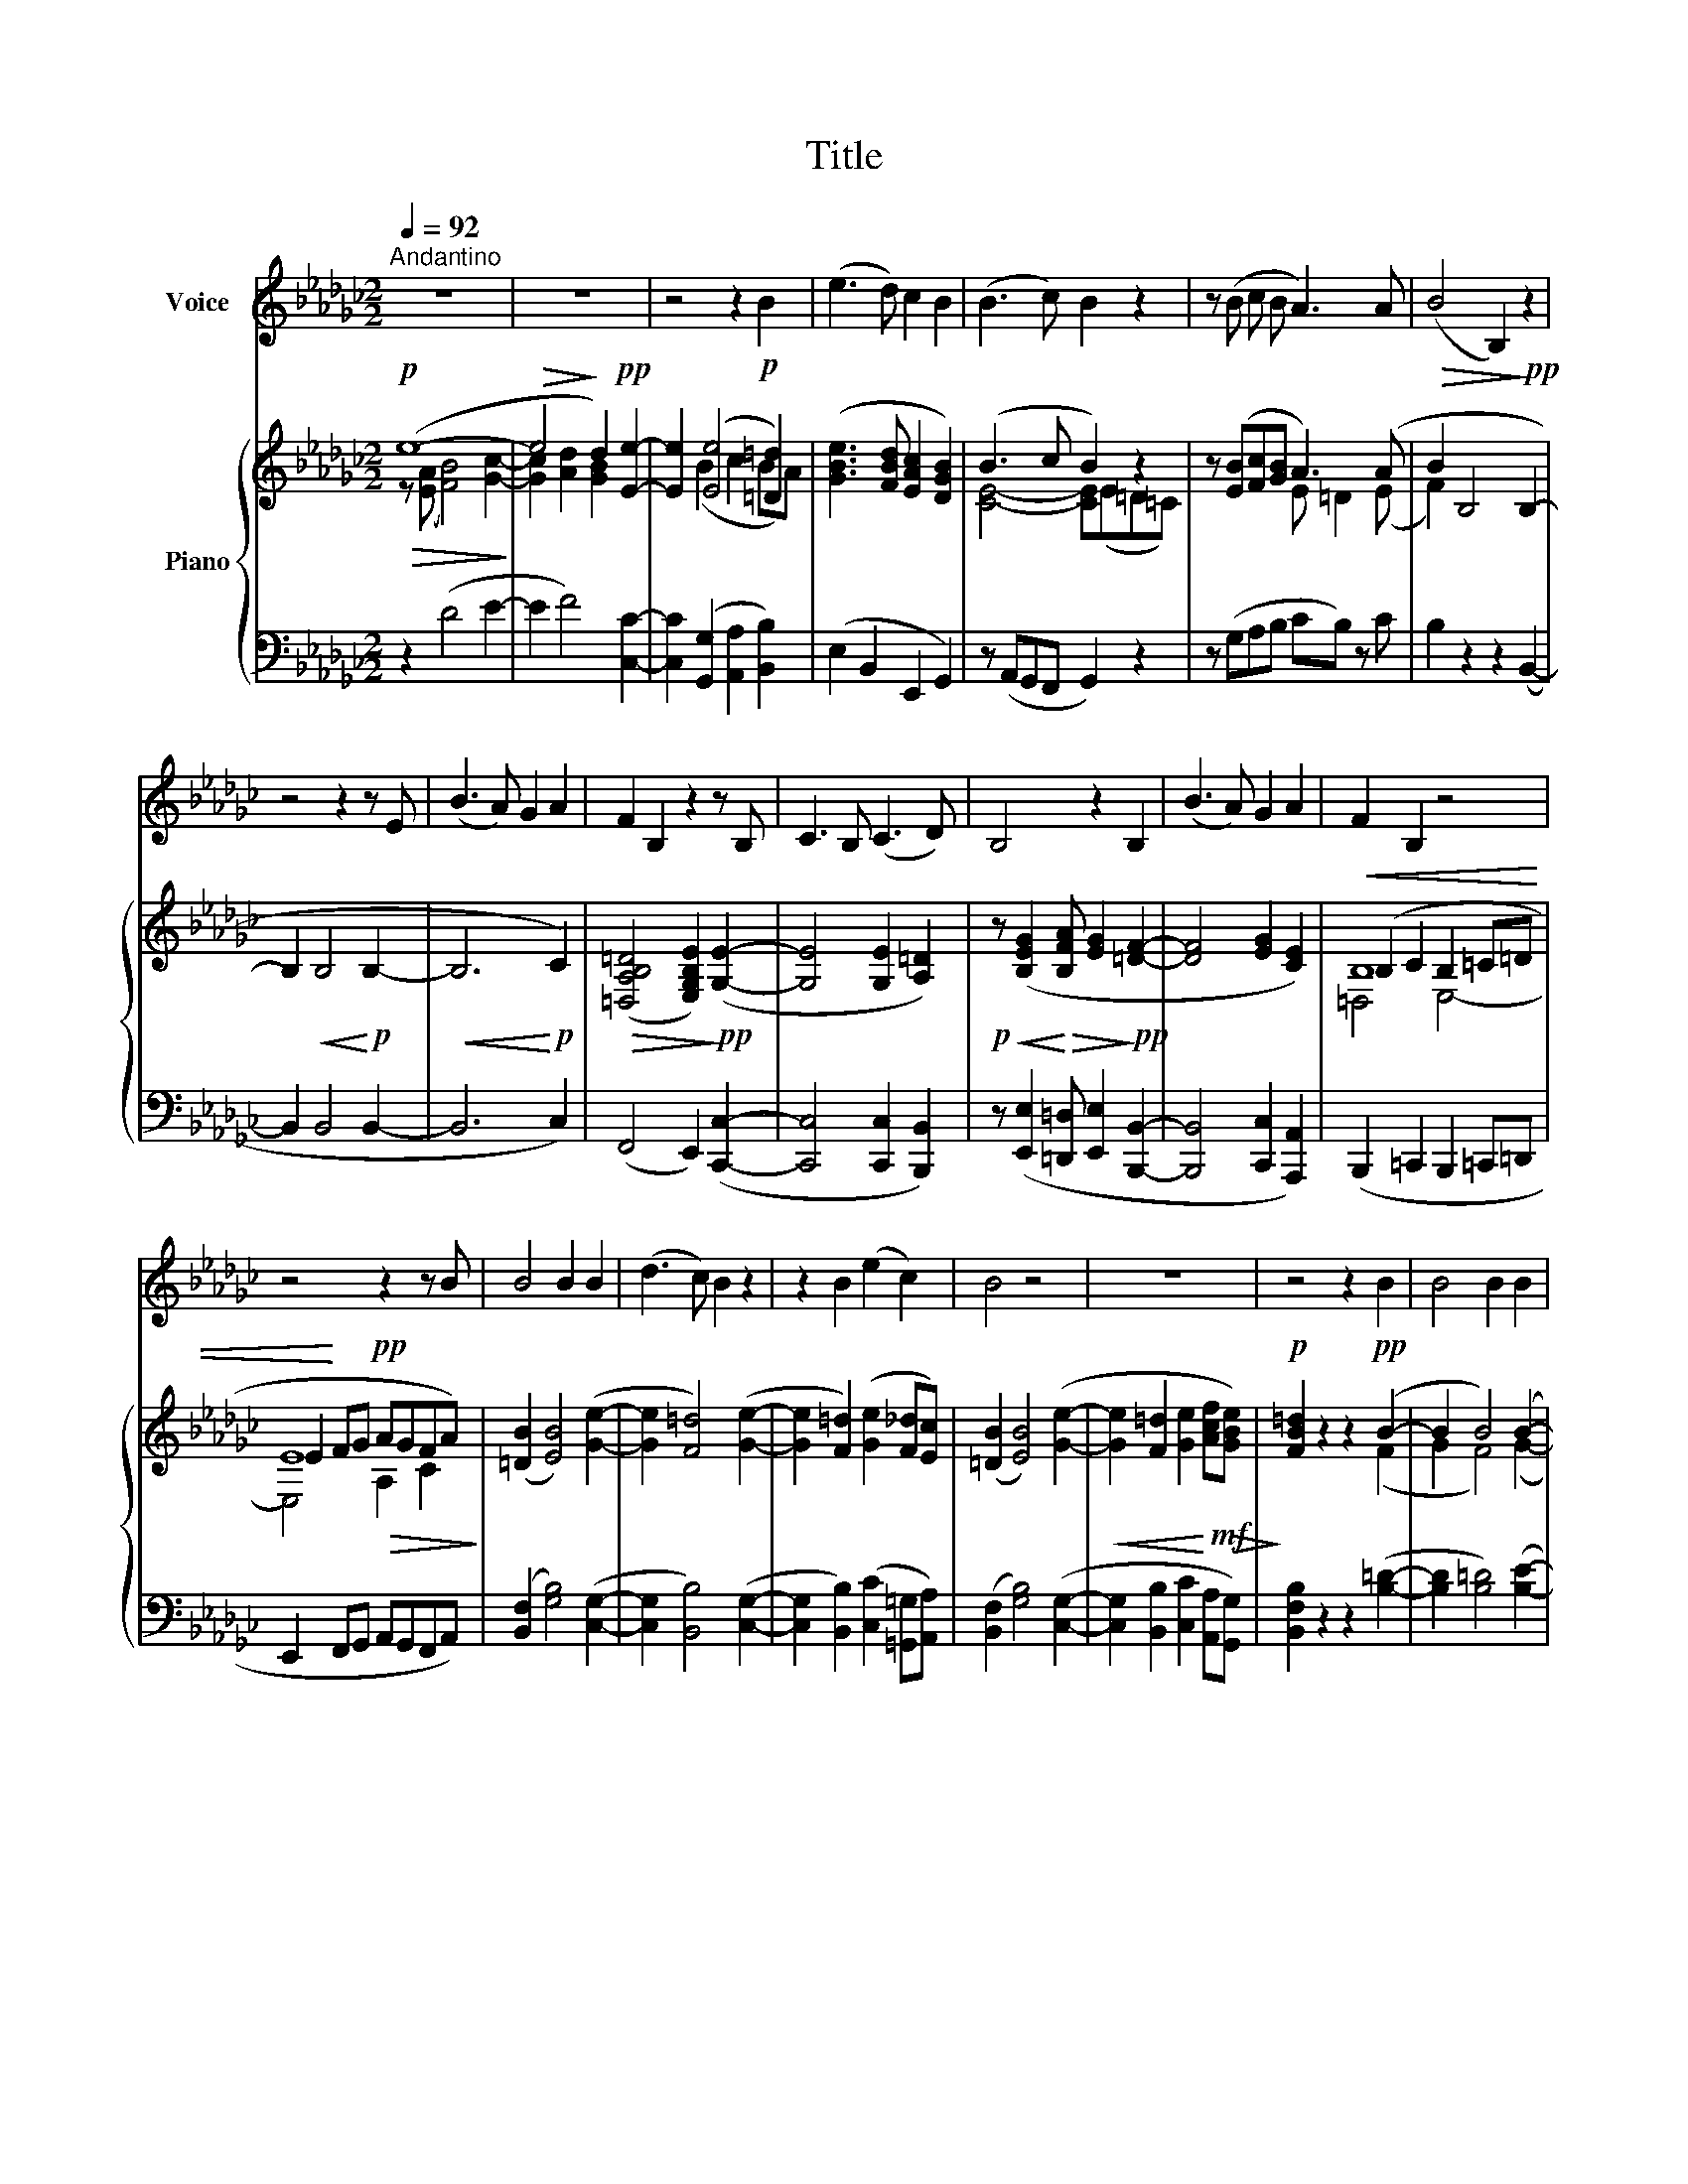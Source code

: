 X:1
T:Title
%%score 1 { ( 2 3 5 ) | ( 4 6 ) }
L:1/8
Q:1/4=92
M:2/2
K:Gb
V:1 treble nm="Voice"
V:2 treble nm="Piano"
V:3 treble 
V:5 treble 
V:4 bass 
V:6 bass 
V:1
"^Andantino" z8 | z8 | z4 z2!p! B2 | (e3 d) c2 B2 | (B3 c) B2 z2 | z (B c B A3) A | (B4 B,2) z2 | %7
 z4 z2 z E | (B3 A) G2 A2 | F2 B,2 z2 z B, | C3 B, (C3 D) | B,4 z2 B,2 | (B3 A) G2 A2 | F2 B,2 z4 | %14
 z4 z2 z B | B4 B2 B2 | (d3 c) B2 z2 | z2 B2 (e2 c2) | B4 z4 | z8 | z4 z2 B2 | B4 B2 B2 | %22
 =d4 z2 B2 | =d2 B2 e2 B2 | e2 B2 c2 A2 | B4 z2 B2 | B4 B2 B2 | (d3 c) B2 z2 | z2 B2 (e2 c2) | %29
 B4 z4 | z4 z2!pp! F2 | E2 E2 E2 z2 | z8 | z8 | z8 | z8 |] %36
V:2
!p!!>(! (e8-!>)! |!>(! e4!>)! d2)!pp! [Ee]2- | [Ee]2 ([Ee]4 [=D=d]2) | %3
 ([GBe]3 [FBd] [EAc]2 [DGB]2) | (B3 c B2) z2 | z ([EB][Fc][GB] A3) (A |!>(! B2 B,4!>)!!pp! B,2- | %7
 B,2!<(! B,4!<)!!p! B,2- |!<(! B,6!<)!!p! C2) |!>(! ([=D,A,B,=D]4 [E,G,B,E]2)!>)!!pp! ([G,E]2- | %10
 [G,E]4 [G,E]2 [A,=D]2) |!p! z!<(! ([B,EG]2!<)!!>(! [B,FA] [EG]2!>)!!pp! [=DF]2- | %12
 [DF]4 [EG]2 [CE]2) |!<(! (B,2 C2 B,2 =C=D | E2!<)! FG!pp!!>(! AGFA)!>)! | ([=DB]2 [EB]4) ([Ge]2- | %16
 [Ge]2 [F=d]4) ([Ge]2- | [Ge]2 [F=d]2) ([Ge]2 [F_d][Ec]) | ([=DB]2 [EB]4) ([Ge]2- | %19
!<(! [Ge]2 [F=d]2 [Ge]2!<)!!mf!!>(! [Acf][GBe])!>)! |!p! [FB=d]2 z2 z2!pp! (B2- | B2 B4) (B2- | %22
 B2 B4)!>(! (B2- | B2 B4)!>)! z2 |!pp! (e6 f2 |!<(! [Ee]4 [Gg]2 [Ff]2)!<)! | %26
!>(! (=d2 e4) (B2-!>)! | B2 e4) (B2- | B2 e4) (c2- |!<(! c2 B4!<)!!>(! c2-!>)! | %30
!>(! c2 B4!>)!!pp! c2- |!<(! c2 B4!<)!!>(! c2-!>)! |!>(! c2 B4!>)!!ppp! B,2-) | %33
!pp! B,2 (.B,2 .B,2) z2 |[K:bass]!pp!!>(! [E,B,E]8- | !fermata![E,B,E]8!>)! |] %36
V:3
 z ([EA] [FB]4) [Gc]2- | [Gc]2 [Ad]2 [GB]2 x2 | x2 (B2 c2 BA) | x8 | [CE]4- [CE](E=D=C) | %5
 x4 E =D2 (E | F2) x2 x4 | x8 | x8 | x8 | x8 | x8 | x8 | B,8 | E8 | x8 | x8 | x8 | x8 | x8 | %20
 x4 z2 (F2 | G2 F4) (G2- | G2 F4) (G2- | G2 F4) x2 | (B6 A2 | G4 E2 =D2) | F2 G4 (G2- | %27
 G2 G4) (G2- | G2 G4) (G2- | G2 G4 F2- | F2 G4 F2- | F2 G4 E2- | E2 G4 F2-) | F2 (.G2 .F2) x2 | %34
[K:bass] x8 | x8 |] %36
V:4
 z2 (D4 E2- | E2 F4) [C,C]2- | [C,C]2 ([G,,G,]2 [A,,A,]2 [B,,B,]2) | (E,2 B,,2 E,,2 G,,2) | %4
 z (A,,G,,F,, G,,2) z2 | z (G,A,B, CB,) z C | B,2 z2 z2 (B,,2- | B,,2 B,,4 B,,2- | B,,6 C,2) | %9
 (F,,4 E,,2) ([C,,C,]2- | [C,,C,]4 [C,,C,]2 [B,,,B,,]2) | %11
 z ([E,,E,]2 [=D,,=D,] [E,,E,]2 [B,,,B,,]2- | [B,,,B,,]4 [C,,C,]2 [A,,,A,,]2) | %13
 (B,,,2 =C,,2 B,,,2 =C,,=D,, | E,,2 F,,G,, A,,G,,F,,A,,) | ([B,,F,]2 [G,B,]4) ([C,G,]2- | %16
 [C,G,]2 [B,,B,]4) ([C,G,]2- | [C,G,]2 [B,,B,]2) ([C,C]2 [=G,,=G,][A,,A,]) | %18
 ([B,,F,]2 [G,B,]4) ([C,G,]2- | [C,G,]2 [B,,B,]2 [C,C]2 [A,,A,][G,,G,]) | %20
 [B,,F,B,]2 z2 z2 ([B,=D]2- | [B,D]2 [B,=D]4) ([B,E]2- | [B,E]2 [B,=D]4) ([B,E]2- | %23
 [B,E]2 [B,=D]4) z2 | (G,6 A,2 | [B,,B,]4 [B,,B,]2 [B,,B,]2) | (B,4 E2) (D2- | D2 C4) (D2- | %28
 D2 B,4) (A,2- | A,2 B,4 A,2- | A,2 B,4 A,2- | A,2 B,4 A,2- | A,2 G,4 =D,2-) | %33
 D,2 (.E,2 .=D,2) z2 | [E,,,E,,]8- | !fermata![E,,,E,,]8 |] %36
V:5
 x8 | x8 | x8 | x8 | x8 | x8 | x8 | x8 | x8 | x8 | x8 | x8 | x8 | =D,4 E,4- | E,4 A,2 C2 | x8 | %16
 x8 | x8 | x8 | x8 | x8 | x8 | x8 | x8 | x8 | x8 | x8 | x8 | x8 | x8 | x8 | x8 | x8 | x8 | %34
[K:bass] x8 | x8 |] %36
V:6
 x8 | x8 | x8 | x8 | x8 | x8 | x8 | x8 | x8 | x8 | x8 | x8 | x8 | x8 | x8 | x8 | x8 | x8 | x8 | %19
 x8 | x8 | x8 | x8 | x8 | x8 | x8 | B,,8 | B,,8 | B,,8 | B,,8 | B,,8 | B,,8- | B,,8 | B,,6 x2 | %34
 x8 | x8 |] %36


